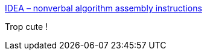 :jbake-type: post
:jbake-status: published
:jbake-title: IDEA – nonverbal algorithm assembly instructions
:jbake-tags: algorithme,programming,infographie,_mois_févr.,_année_2018
:jbake-date: 2018-02-16
:jbake-depth: ../
:jbake-uri: shaarli/1518782411000.adoc
:jbake-source: https://nicolas-delsaux.hd.free.fr/Shaarli?searchterm=https%3A%2F%2Fidea-instructions.com%2F&searchtags=algorithme+programming+infographie+_mois_f%C3%A9vr.+_ann%C3%A9e_2018
:jbake-style: shaarli

https://idea-instructions.com/[IDEA – nonverbal algorithm assembly instructions]

Trop cute !
